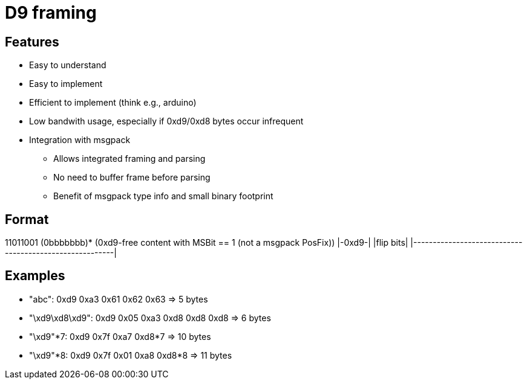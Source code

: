 = D9 framing

== Features
* Easy to understand
* Easy to implement
* Efficient to implement (think e.g., arduino)
* Low bandwith usage, especially if 0xd9/0xd8 bytes occur infrequent
* Integration with msgpack
** Allows integrated framing and parsing
** No need to buffer frame before parsing
** Benefit of msgpack type info and small binary footprint

== Format
11011001 (0bbbbbbb)* (0xd9-free content with MSBit == 1 (not a msgpack PosFix))
|-0xd9-| |flip bits| |--------------------------------------------------------|

== Examples
* "abc":          0xd9           0xa3 0x61 0x62 0x63 => 5 bytes
* "\xd9\xd8\xd9": 0xd9 0x05      0xa3 0xd8 0xd8 0xd8 => 6 bytes
* "\xd9"*7:       0xd9 0x7f      0xa7 0xd8*7         => 10 bytes
* "\xd9"*8:       0xd9 0x7f 0x01 0xa8 0xd8*8         => 11 bytes
